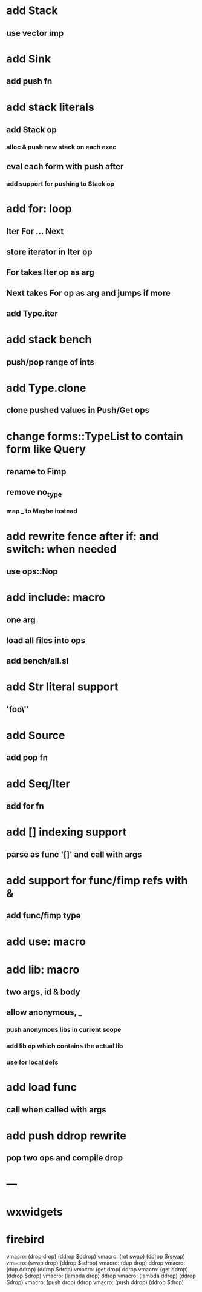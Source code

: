 * add Stack
** use vector imp
* add Sink
** add push fn
* add stack literals
** add Stack op
*** alloc & push new stack on each exec
** eval each form with push after
*** add support for pushing to Stack op
* add for: loop
** Iter For ... Next
** store iterator in Iter op
** For takes Iter op as arg
** Next takes For op as arg and jumps if more
** add Type.iter
* add stack bench
** push/pop range of ints
* add Type.clone
** clone pushed values in Push/Get ops
* change forms::TypeList to contain form like Query
** rename to Fimp
** remove no_type
*** map _ to Maybe instead
* add rewrite fence after if: and switch: when needed
** use ops::Nop
* add include: macro
** one arg
** load all files into ops
** add bench/all.sl
* add Str literal support
** 'foo\''
* add Source
** add pop fn
* add Seq/Iter
** add for fn
* add [] indexing support
** parse as func '[]' and call with args
* add support for func/fimp refs with &
** add func/fimp type
* add use: macro
* add lib: macro
** two args, id & body
** allow anonymous, _
*** push anonymous libs in current scope
*** add lib op which contains the actual lib
*** use for local defs
* add load func
** call when called with args
* add push ddrop rewrite
** pop two ops and compile drop
* ---
* wxwidgets
* firebird

vmacro: (drop drop) (ddrop $ddrop)
vmacro: (rot swap) (ddrop $rswap)
vmacro: (swap drop) (ddrop $sdrop)
vmacro: (dup drop) ddrop
vmacro: (dup ddrop) (ddrop $drop)
vmacro: (get drop) ddrop
vmacro: (get ddrop) (ddrop $drop)
vmacro: (lambda drop) ddrop
vmacro: (lambda ddrop) (ddrop $drop)
vmacro: (push drop) ddrop
vmacro: (push ddrop) (ddrop $drop)

